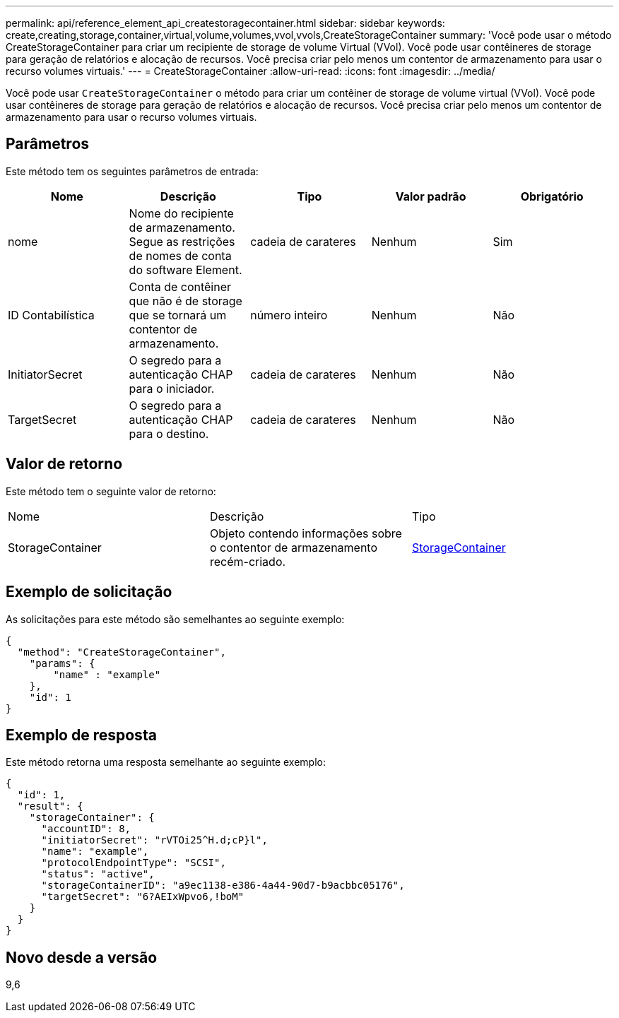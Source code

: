 ---
permalink: api/reference_element_api_createstoragecontainer.html 
sidebar: sidebar 
keywords: create,creating,storage,container,virtual,volume,volumes,vvol,vvols,CreateStorageContainer 
summary: 'Você pode usar o método CreateStorageContainer para criar um recipiente de storage de volume Virtual (VVol). Você pode usar contêineres de storage para geração de relatórios e alocação de recursos. Você precisa criar pelo menos um contentor de armazenamento para usar o recurso volumes virtuais.' 
---
= CreateStorageContainer
:allow-uri-read: 
:icons: font
:imagesdir: ../media/


[role="lead"]
Você pode usar `CreateStorageContainer` o método para criar um contêiner de storage de volume virtual (VVol). Você pode usar contêineres de storage para geração de relatórios e alocação de recursos. Você precisa criar pelo menos um contentor de armazenamento para usar o recurso volumes virtuais.



== Parâmetros

Este método tem os seguintes parâmetros de entrada:

|===
| Nome | Descrição | Tipo | Valor padrão | Obrigatório 


 a| 
nome
 a| 
Nome do recipiente de armazenamento. Segue as restrições de nomes de conta do software Element.
 a| 
cadeia de carateres
 a| 
Nenhum
 a| 
Sim



 a| 
ID Contabilística
 a| 
Conta de contêiner que não é de storage que se tornará um contentor de armazenamento.
 a| 
número inteiro
 a| 
Nenhum
 a| 
Não



 a| 
InitiatorSecret
 a| 
O segredo para a autenticação CHAP para o iniciador.
 a| 
cadeia de carateres
 a| 
Nenhum
 a| 
Não



 a| 
TargetSecret
 a| 
O segredo para a autenticação CHAP para o destino.
 a| 
cadeia de carateres
 a| 
Nenhum
 a| 
Não

|===


== Valor de retorno

Este método tem o seguinte valor de retorno:

|===


| Nome | Descrição | Tipo 


 a| 
StorageContainer
 a| 
Objeto contendo informações sobre o contentor de armazenamento recém-criado.
 a| 
xref:reference_element_api_storagecontainer.adoc[StorageContainer]

|===


== Exemplo de solicitação

As solicitações para este método são semelhantes ao seguinte exemplo:

[listing]
----
{
  "method": "CreateStorageContainer",
    "params": {
        "name" : "example"
    },
    "id": 1
}
----


== Exemplo de resposta

Este método retorna uma resposta semelhante ao seguinte exemplo:

[listing]
----
{
  "id": 1,
  "result": {
    "storageContainer": {
      "accountID": 8,
      "initiatorSecret": "rVTOi25^H.d;cP}l",
      "name": "example",
      "protocolEndpointType": "SCSI",
      "status": "active",
      "storageContainerID": "a9ec1138-e386-4a44-90d7-b9acbbc05176",
      "targetSecret": "6?AEIxWpvo6,!boM"
    }
  }
}
----


== Novo desde a versão

9,6
